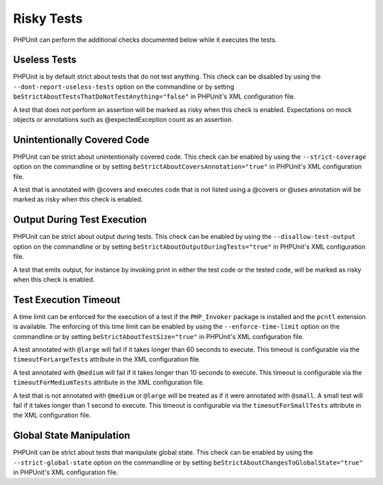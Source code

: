 

.. _risky-tests:

===========
Risky Tests
===========

PHPUnit can perform the additional checks documented below while it executes
the tests.

.. _risky-tests.useless-tests:

Useless Tests
#############

PHPUnit is by default strict about tests that do not test anything. This check
can be disabled by using the ``--dont-report-useless-tests``
option on the commandline or by setting
``beStrictAboutTestsThatDoNotTestAnything="false"`` in
PHPUnit's XML configuration file.

A test that does not perform an assertion will be marked as risky
when this check is enabled. Expectations on mock objects or annotations
such as @expectedException count as an assertion.

.. _risky-tests.unintentionally-covered-code:

Unintentionally Covered Code
############################

PHPUnit can be strict about unintentionally covered code. This check
can be enabled by using the ``--strict-coverage`` option on
the commandline or by setting
``beStrictAboutCoversAnnotation="true"`` in PHPUnit's
XML configuration file.

A test that is annotated with @covers and executes code that
is not listed using a @covers or @uses
annotation will be marked as risky when this check is enabled.

.. _risky-tests.output-during-test-execution:

Output During Test Execution
############################

PHPUnit can be strict about output during tests. This check can be enabled
by using the ``--disallow-test-output`` option on the
commandline or by setting
``beStrictAboutOutputDuringTests="true"`` in PHPUnit's XML
configuration file.

A test that emits output, for instance by invoking print in
either the test code or the tested code, will be marked as risky when this
check is enabled.

.. _risky-tests.test-execution-timeout:

Test Execution Timeout
######################

A time limit can be enforced for the execution of a test if the
``PHP_Invoker`` package is installed and the
``pcntl`` extension is available. The enforcing of this
time limit can be enabled by using the
``--enforce-time-limit`` option on the commandline or by
setting ``beStrictAboutTestSize="true"`` in PHPUnit's XML
configuration file.

A test annotated with ``@large`` will fail if it takes
longer than 60 seconds to execute. This timeout is configurable via the
``timeoutForLargeTests`` attribute in the XML
configuration file.

A test annotated with ``@medium`` will fail if it takes
longer than 10 seconds to execute. This timeout is configurable via the
``timeoutForMediumTests`` attribute in the XML
configuration file.

A test that is not annotated with ``@medium`` or
``@large`` will be treated as if it were annotated with
``@small``. A small test will fail if it takes longer than
1 second to execute. This timeout is configurable via the
``timeoutForSmallTests`` attribute in the XML configuration
file.

.. _risky-tests.global-state-manipulation:

Global State Manipulation
#########################

PHPUnit can be strict about tests that manipulate global state. This check
can be enabled by using the ``--strict-global-state``
option on the commandline or by setting
``beStrictAboutChangesToGlobalState="true"`` in PHPUnit's
XML configuration file.


